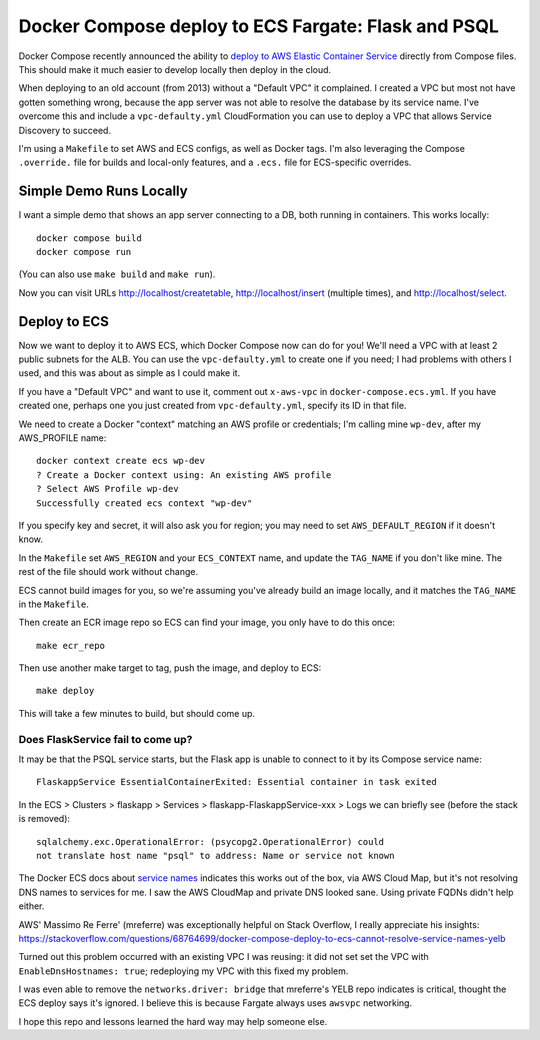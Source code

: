 ======================================================
 Docker Compose deploy to ECS Fargate: Flask and PSQL
======================================================

Docker Compose recently announced the ability to `deploy to AWS
Elastic Container Service
<https://www.docker.com/blog/docker-compose-for-amazon-ecs-now-available/>`_
directly from Compose files. This should make it much easier to
develop locally then deploy in the cloud.

When deploying to an old account (from 2013) without a "Default VPC"
it complained. I created a VPC but most not have gotten something
wrong, because the app server was not able to resolve the database
by its service name. I've overcome this and include a
``vpc-defaulty.yml`` CloudFormation you can use to deploy a VPC that
allows Service Discovery to succeed.

I'm using a ``Makefile`` to set AWS and ECS configs, as well as Docker
tags. I'm also leveraging the Compose ``.override.`` file for builds
and local-only features, and a ``.ecs.`` file for ECS-specific
overrides.

Simple Demo Runs Locally
========================

I want a simple demo that shows an app server connecting to a DB, both
running in containers. This works locally::

  docker compose build
  docker compose run

(You can also use ``make build`` and ``make run``).

Now you can visit URLs http://localhost/createtable,
http://localhost/insert (multiple times), and http://localhost/select.

Deploy to ECS
=============

Now we want to deploy it to AWS ECS, which Docker Compose now can do
for you! We'll need a VPC with at least 2 public subnets for the ALB.
You can use the ``vpc-defaulty.yml`` to create one if you need; I had
problems with others I used, and this was about as simple as I could
make it.

If you have a "Default VPC" and want to use it, comment out
``x-aws-vpc`` in ``docker-compose.ecs.yml``. If you have created one,
perhaps one you just created from ``vpc-defaulty.yml``, specify its ID
in that file.

We need to create a Docker "context" matching an AWS profile or
credentials; I'm calling mine ``wp-dev``, after my AWS_PROFILE name::

  docker context create ecs wp-dev
  ? Create a Docker context using: An existing AWS profile
  ? Select AWS Profile wp-dev
  Successfully created ecs context "wp-dev"

If you specify key and secret, it will also ask you for region; you
may need to set ``AWS_DEFAULT_REGION`` if it doesn't know.

In the ``Makefile`` set ``AWS_REGION`` and your ``ECS_CONTEXT`` name,
and update the ``TAG_NAME`` if you don't like mine. The rest of the
file should work without change.

ECS cannot build images for you, so we're assuming you've already
build an image locally, and it matches the ``TAG_NAME`` in the
``Makefile``.

Then create an ECR image repo so ECS can find your image, you only
have to do this once::

  make ecr_repo

Then use another make target to tag, push the image, and deploy to ECS::

  make deploy

This will take a few minutes to build, but should come up.

Does FlaskService fail to come up?
----------------------------------

It may be that the PSQL service starts, but the Flask app is unable to
connect to it by its Compose service name::

  FlaskappService EssentialContainerExited: Essential container in task exited

In the ECS > Clusters > flaskapp > Services >
flaskapp-FlaskappService-xxx > Logs we can briefly see (before the
stack is removed)::

  sqlalchemy.exc.OperationalError: (psycopg2.OperationalError) could
  not translate host name "psql" to address: Name or service not known

The Docker ECS docs about `service names
<https://docs.docker.com/cloud/ecs-integration/#service-names>`_
indicates this works out of the box, via AWS Cloud Map, but it's not
resolving DNS names to services for me. I saw the AWS CloudMap and
private DNS looked sane. Using private FQDNs didn't help either.

AWS' Massimo Re Ferre' (mreferre) was exceptionally helpful on Stack
Overflow, I really appreciate his insights:
https://stackoverflow.com/questions/68764699/docker-compose-deploy-to-ecs-cannot-resolve-service-names-yelb

Turned out this problem occurred with an existing VPC I was reusing:
it did not set set the VPC with ``EnableDnsHostnames: true``;
redeploying my VPC with this fixed my problem.

I was even able to remove the ``networks.driver: bridge`` that
mreferre's YELB repo indicates is critical, thought the ECS deploy
says it's ignored. I believe this is because Fargate always uses
``awsvpc`` networking.

I hope this repo and lessons learned the hard way may help someone
else.
